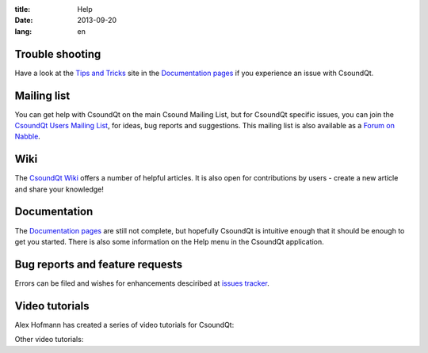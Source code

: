 :title: Help
:date: 2013-09-20
:lang: en

Trouble shooting
----------------
Have a look at the `Tips and Tricks <https://csoundqt.github.io/pages/tips-and-tricks.html>`_ site in the `Documentation pages <|filename|doc.md>`_ if you experience an issue with CsoundQt.


Mailing list
------------

You can get help with CsoundQt on the main Csound Mailing List, but for CsoundQt specific issues, you can join the `CsoundQt Users Mailing List <https://lists.sourceforge.net/lists/listinfo/qutecsound-users>`_, for ideas, bug reports and suggestions. This mailing list is also available as a `Forum on Nabble <http://qutecsound-users.829572.n3.nabble.com/>`_.


Wiki
----
The `CsoundQt Wiki <https://github.com/CsoundQt/CsoundQt/wiki>`_ offers a number of helpful articles. It is also open for contributions by users  - create a new article and share your knowledge!


Documentation
-------------
The `Documentation pages <|filename|doc.md>`_ are still not complete, but hopefully CsoundQt is intuitive enough that it should be enough to get you started. There is also some information on the Help menu in the CsoundQt application.


Bug reports and feature requests
--------------------------------
Errors can be filed and wishes for enhancements desciribed at `issues tracker <https://github.com/CsoundQt/CsoundQt/issues>`_. 


Video tutorials
---------------
Alex Hofmann has created a series of video tutorials for CsoundQt:

.. youtube:: P5OOyFyNaCA
.. youtube:: 0XcQ3ReqJTM
.. youtube:: KgYea5s8tFs
.. youtube:: 8zszIN_N3bQ

Other video tutorials:

.. youtube:: KKlCTxmzcS0
.. youtube:: O9WU7DzdUmE

